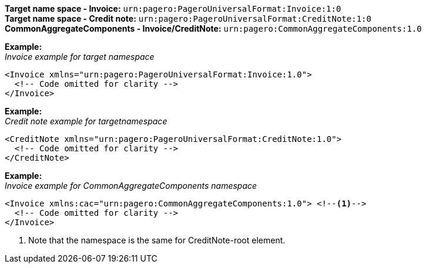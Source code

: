 *Target name space - Invoice:* `urn:pagero:PageroUniversalFormat:Invoice:1:0` +
*Target name space - Credit note:* `urn:pagero:PageroUniversalFormat:CreditNote:1:0` +
*CommonAggregateComponents - Invoice/CreditNote:* `urn:pagero:CommonAggregateComponents:1.0`

*Example:* +
_Invoice example for target namespace_
[source,xml]
----
<Invoice xmlns="urn:pagero:PageroUniversalFormat:Invoice:1.0">
  <!-- Code omitted for clarity -->
</Invoice>
----

*Example:* +
_Credit note example for targetnamespace_
[source,xml]
----
<CreditNote xmlns="urn:pagero:PageroUniversalFormat:CreditNote:1.0">
  <!-- Code omitted for clarity -->
</CreditNote>
----

*Example:* +
_Invoice example for CommonAggregateComponents namespace_
[source,xml]
----
<Invoice xmlns:cac="urn:pagero:CommonAggregateComponents:1.0"> <!--1-->
  <!-- Code omitted for clarity -->
</Invoice>
----
<1> Note that the namespace is the same for CreditNote-root element.
